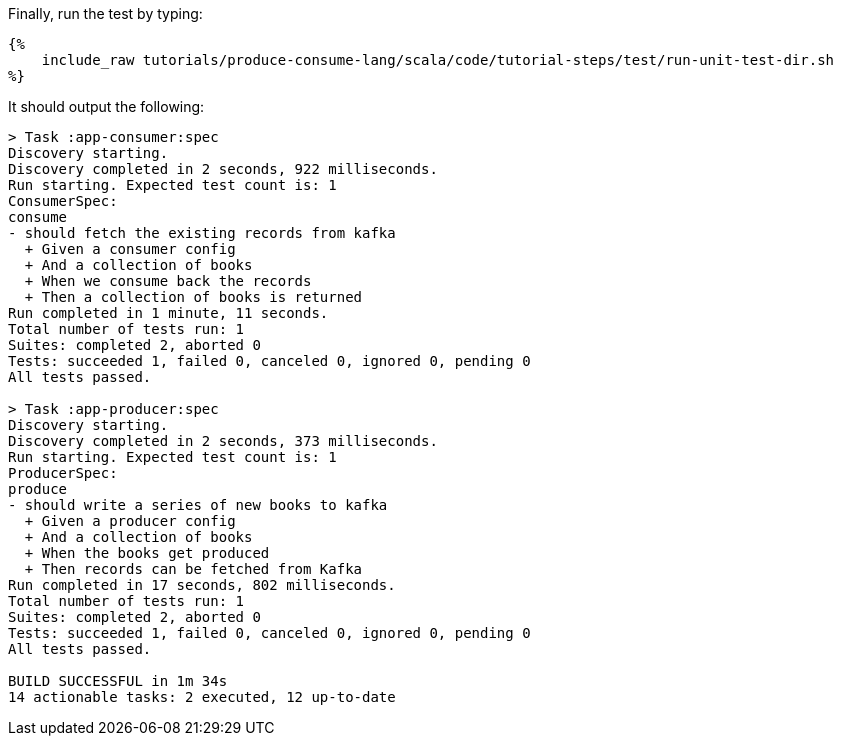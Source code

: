 Finally, run the test by typing:

+++++
<pre class="snippet"><code class="bash">{%
    include_raw tutorials/produce-consume-lang/scala/code/tutorial-steps/test/run-unit-test-dir.sh
%}</code></pre>
+++++

It should output the following:

+++++
<pre class="snippet"><code class="text">> Task :app-consumer:spec
Discovery starting.
Discovery completed in 2 seconds, 922 milliseconds.
Run starting. Expected test count is: 1
ConsumerSpec:
consume
- should fetch the existing records from kafka
  + Given a consumer config
  + And a collection of books
  + When we consume back the records
  + Then a collection of books is returned
Run completed in 1 minute, 11 seconds.
Total number of tests run: 1
Suites: completed 2, aborted 0
Tests: succeeded 1, failed 0, canceled 0, ignored 0, pending 0
All tests passed.

> Task :app-producer:spec
Discovery starting.
Discovery completed in 2 seconds, 373 milliseconds.
Run starting. Expected test count is: 1
ProducerSpec:
produce
- should write a series of new books to kafka
  + Given a producer config
  + And a collection of books
  + When the books get produced
  + Then records can be fetched from Kafka
Run completed in 17 seconds, 802 milliseconds.
Total number of tests run: 1
Suites: completed 2, aborted 0
Tests: succeeded 1, failed 0, canceled 0, ignored 0, pending 0
All tests passed.

BUILD SUCCESSFUL in 1m 34s
14 actionable tasks: 2 executed, 12 up-to-date</code></pre>
+++++
